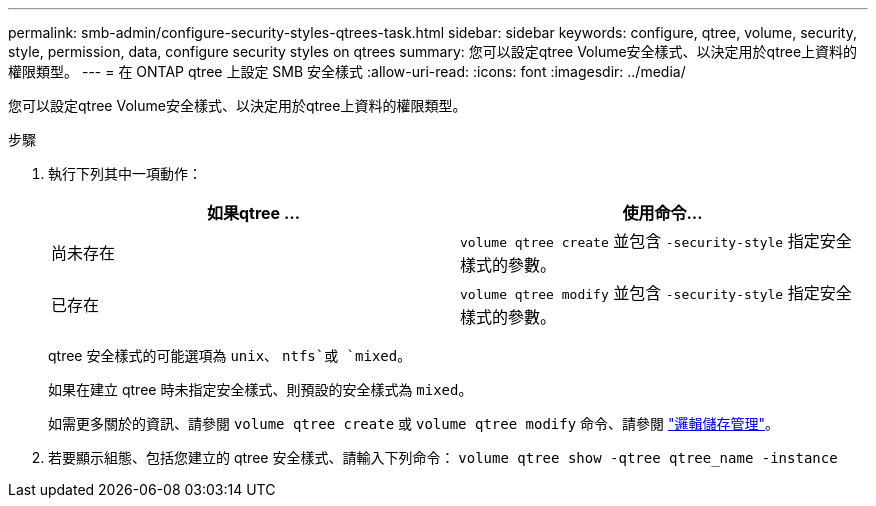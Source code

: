 ---
permalink: smb-admin/configure-security-styles-qtrees-task.html 
sidebar: sidebar 
keywords: configure, qtree, volume, security, style, permission, data, configure security styles on qtrees 
summary: 您可以設定qtree Volume安全樣式、以決定用於qtree上資料的權限類型。 
---
= 在 ONTAP qtree 上設定 SMB 安全樣式
:allow-uri-read: 
:icons: font
:imagesdir: ../media/


[role="lead"]
您可以設定qtree Volume安全樣式、以決定用於qtree上資料的權限類型。

.步驟
. 執行下列其中一項動作：
+
|===
| 如果qtree ... | 使用命令... 


 a| 
尚未存在
 a| 
`volume qtree create` 並包含 `-security-style` 指定安全樣式的參數。



 a| 
已存在
 a| 
`volume qtree modify` 並包含 `-security-style` 指定安全樣式的參數。

|===
+
qtree 安全樣式的可能選項為 `unix`、 `ntfs`或 `mixed`。

+
如果在建立 qtree 時未指定安全樣式、則預設的安全樣式為 `mixed`。

+
如需更多關於的資訊、請參閱 `volume qtree create` 或 `volume qtree modify` 命令、請參閱 link:../volumes/index.html["邏輯儲存管理"]。

. 若要顯示組態、包括您建立的 qtree 安全樣式、請輸入下列命令： `volume qtree show -qtree qtree_name -instance`

